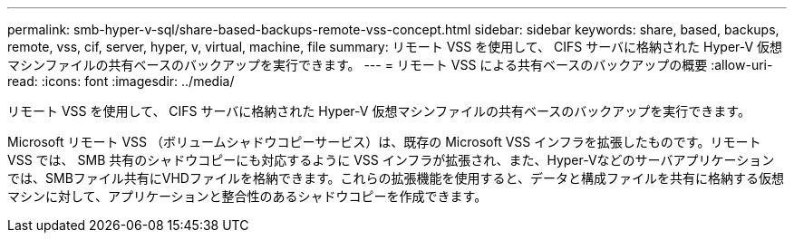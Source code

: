 ---
permalink: smb-hyper-v-sql/share-based-backups-remote-vss-concept.html 
sidebar: sidebar 
keywords: share, based, backups, remote, vss, cif, server, hyper, v, virtual, machine, file 
summary: リモート VSS を使用して、 CIFS サーバに格納された Hyper-V 仮想マシンファイルの共有ベースのバックアップを実行できます。 
---
= リモート VSS による共有ベースのバックアップの概要
:allow-uri-read: 
:icons: font
:imagesdir: ../media/


[role="lead"]
リモート VSS を使用して、 CIFS サーバに格納された Hyper-V 仮想マシンファイルの共有ベースのバックアップを実行できます。

Microsoft リモート VSS （ボリュームシャドウコピーサービス）は、既存の Microsoft VSS インフラを拡張したものです。リモート VSS では、 SMB 共有のシャドウコピーにも対応するように VSS インフラが拡張され、また、Hyper-Vなどのサーバアプリケーションでは、SMBファイル共有にVHDファイルを格納できます。これらの拡張機能を使用すると、データと構成ファイルを共有に格納する仮想マシンに対して、アプリケーションと整合性のあるシャドウコピーを作成できます。
